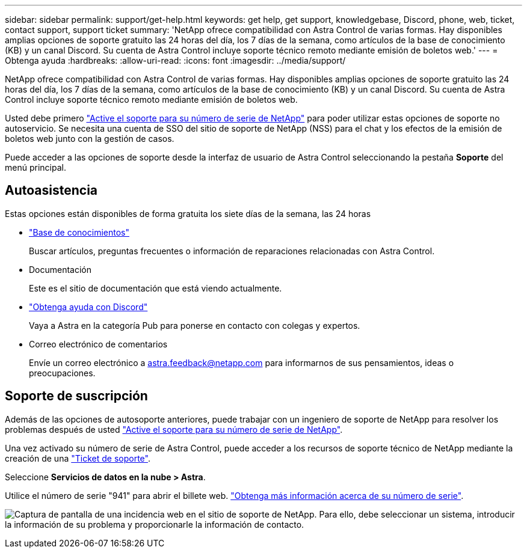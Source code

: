 ---
sidebar: sidebar 
permalink: support/get-help.html 
keywords: get help, get support, knowledgebase, Discord, phone, web, ticket, contact support, support ticket 
summary: 'NetApp ofrece compatibilidad con Astra Control de varias formas. Hay disponibles amplias opciones de soporte gratuito las 24 horas del día, los 7 días de la semana, como artículos de la base de conocimiento (KB) y un canal Discord. Su cuenta de Astra Control incluye soporte técnico remoto mediante emisión de boletos web.' 
---
= Obtenga ayuda
:hardbreaks:
:allow-uri-read: 
:icons: font
:imagesdir: ../media/support/


[role="lead"]
NetApp ofrece compatibilidad con Astra Control de varias formas. Hay disponibles amplias opciones de soporte gratuito las 24 horas del día, los 7 días de la semana, como artículos de la base de conocimiento (KB) y un canal Discord. Su cuenta de Astra Control incluye soporte técnico remoto mediante emisión de boletos web.

Usted debe primero link:register-support.html["Active el soporte para su número de serie de NetApp"] para poder utilizar estas opciones de soporte no autoservicio. Se necesita una cuenta de SSO del sitio de soporte de NetApp (NSS) para el chat y los efectos de la emisión de boletos web junto con la gestión de casos.

Puede acceder a las opciones de soporte desde la interfaz de usuario de Astra Control seleccionando la pestaña *Soporte* del menú principal.



== Autoasistencia

Estas opciones están disponibles de forma gratuita los siete días de la semana, las 24 horas

* https://kb.netapp.com/Advice_and_Troubleshooting/Cloud_Services/Project_Astra["Base de conocimientos"^]
+
Buscar artículos, preguntas frecuentes o información de reparaciones relacionadas con Astra Control.

* Documentación
+
Este es el sitio de documentación que está viendo actualmente.

* https://discord.gg/NetApp["Obtenga ayuda con Discord"^]
+
Vaya a Astra en la categoría Pub para ponerse en contacto con colegas y expertos.

* Correo electrónico de comentarios
+
Envíe un correo electrónico a astra.feedback@netapp.com para informarnos de sus pensamientos, ideas o preocupaciones.





== Soporte de suscripción

Además de las opciones de autosoporte anteriores, puede trabajar con un ingeniero de soporte de NetApp para resolver los problemas después de usted link:register-support.html["Active el soporte para su número de serie de NetApp"].

Una vez activado su número de serie de Astra Control, puede acceder a los recursos de soporte técnico de NetApp mediante la creación de una https://mysupport.netapp.com/site/cases/mine/create["Ticket de soporte"].

Seleccione *Servicios de datos en la nube > Astra*.

Utilice el número de serie "941" para abrir el billete web. link:register-support.html["Obtenga más información acerca de su número de serie"].

image:screenshot-web-ticket.gif["Captura de pantalla de una incidencia web en el sitio de soporte de NetApp. Para ello, debe seleccionar un sistema, introducir la información de su problema y proporcionarle la información de contacto."]
